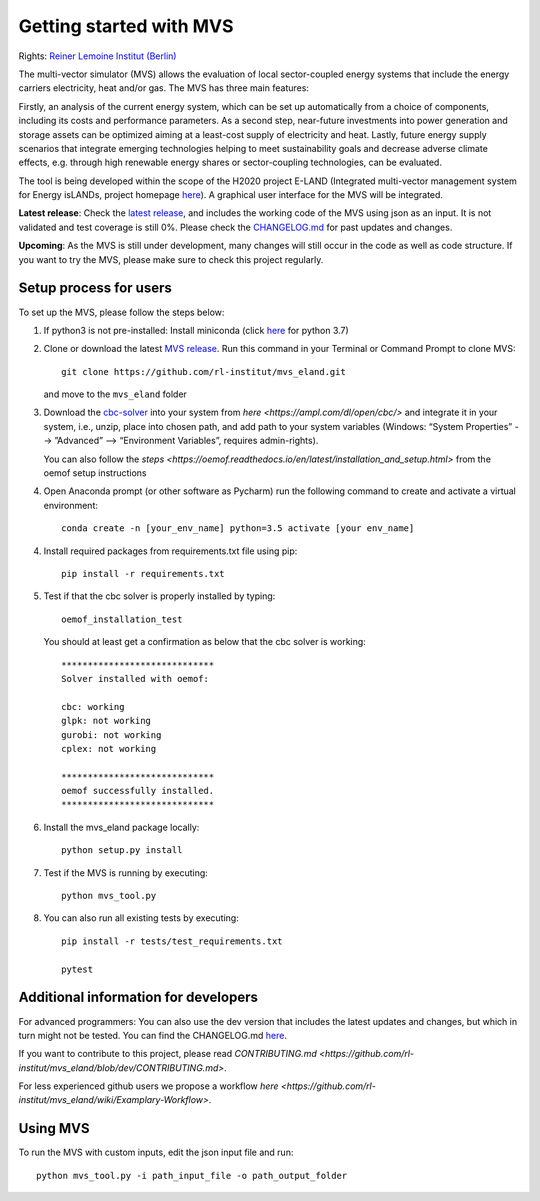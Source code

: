 ========================
Getting started with MVS
========================

Rights: `Reiner Lemoine Institut (Berlin) <https://reiner-lemoine-institut.de/en/>`_

The multi-vector simulator (MVS) allows the evaluation of local sector-coupled energy systems that include the energy carriers electricity, heat and/or gas. The MVS has three main features:

Firstly, an analysis of the current energy system, which can be set up automatically from a choice of components, including its costs and performance parameters. As a second step, near-future investments into power generation and storage assets can be optimized aiming at a least-cost supply of electricity and heat. Lastly, future energy supply scenarios that integrate emerging technologies helping to meet sustainability goals and decrease adverse climate effects, e.g. through high renewable energy shares or sector-coupling technologies, can be evaluated.

The tool is being developed within the scope of the H2020 project E-LAND (Integrated multi-vector management system for Energy isLANDs, project homepage `here <https://elandh2020.eu/>`_). A graphical user interface for the MVS will be integrated.

**Latest release**: Check the `latest release <https://github.com/rl-institut/mvs_eland/releases/tag/v0.1.1>`_, and includes the working code of the MVS using json as an input. It is not validated and test coverage is still 0%. Please check the `CHANGELOG.md <https://github.com/rl-institut/mvs_eland/blob/master/CHANGELOG.md>`_ for past updates and changes.

**Upcoming**: As the MVS is still under development, many changes will still occur in the code as well as code structure. If you want to try the MVS, please make sure to check this project regularly.

Setup process for users
------------------------

To set up the MVS, please follow the steps below:

1. If python3 is not pre-installed: Install miniconda (click `here <https://docs.conda.io/en/latest/miniconda.html>`_ for python 3.7)

2. Clone or download the latest `MVS release <https://github.com/rl-institut/mvs_eland/releases>`_. Run this command in your Terminal or Command Prompt to clone MVS::

    git clone https://github.com/rl-institut/mvs_eland.git
   and move to the ``mvs_eland`` folder

3. Download the `cbc-solver <https://projects.coin-or.org/Cbc>`_ into your system from `here <https://ampl.com/dl/open/cbc/>` and integrate it in your system, i.e., unzip, place into chosen path, and add path to your system variables (Windows: “System Properties” --> ”Advanced” --> “Environment Variables”, requires admin-rights).

   You can also follow the `steps <https://oemof.readthedocs.io/en/latest/installation_and_setup.html>` from the oemof setup instructions

4. Open Anaconda prompt (or other software as Pycharm) run the following command to create and activate a virtual environment::

    conda create -n [your_env_name] python=3.5 activate [your env_name]
    
4. Install required packages from requirements.txt file using pip::

    pip install -r requirements.txt
    
5. Test if that the cbc solver is properly installed by typing::

    oemof_installation_test
   You should at least get a confirmation as below that the cbc solver is working::
   
    *****************************
    Solver installed with oemof:

    cbc: working
    glpk: not working
    gurobi: not working
    cplex: not working

    *****************************
    oemof successfully installed.
    *****************************
    
6. Install the mvs_eland package locally::

    python setup.py install
    
7. Test if the MVS is running by executing::

    python mvs_tool.py
    
8. You can also run all existing tests by executing::

    pip install -r tests/test_requirements.txt

    pytest

    

Additional information for developers
-------------------------------

For advanced programmers: You can also use the dev version that includes the latest updates and changes, but which in turn might not be tested. You can find the CHANGELOG.md `here <https://github.com/rl-institut/mvs_eland/blob/dev/CHANGELOG.md>`_. 

If you want to contribute to this project, please read `CONTRIBUTING.md <https://github.com/rl-institut/mvs_eland/blob/dev/CONTRIBUTING.md>`. 

For less experienced github users we propose a workflow `here <https://github.com/rl-institut/mvs_eland/wiki/Examplary-Workflow>`.


Using MVS
---------

To run the MVS with custom inputs, edit the json input file and run::

    python mvs_tool.py -i path_input_file -o path_output_folder

